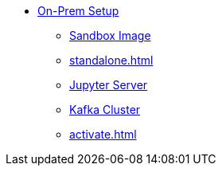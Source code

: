 * xref:getting-started:index.adoc[On-Prem Setup]
** xref:sandbox.adoc[Sandbox Image]
** xref:standalone.adoc[]
** xref:jupyterlab.adoc[Jupyter Server]
** xref:kafka-cluster-setup.adoc[Kafka Cluster]
** xref:activate.adoc[]